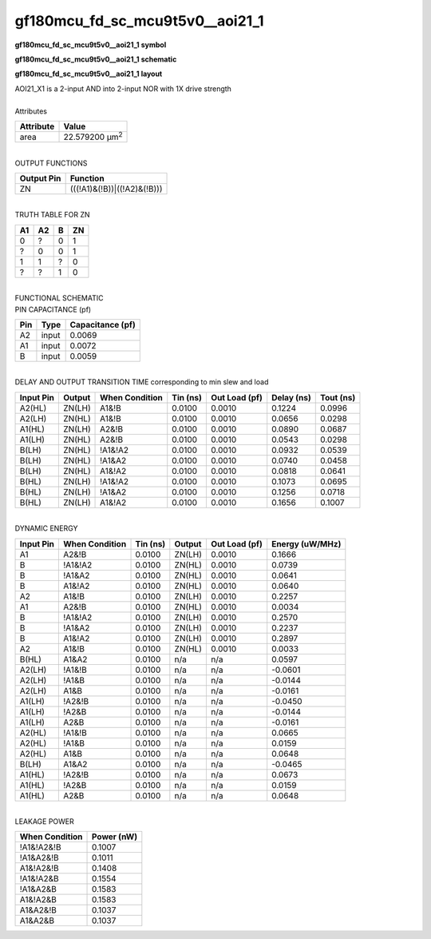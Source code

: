 ====================================
gf180mcu_fd_sc_mcu9t5v0__aoi21_1
====================================

**gf180mcu_fd_sc_mcu9t5v0__aoi21_1 symbol**

.. image:: gf180mcu_fd_sc_mcu9t5v0__aoi21_1.symbol.png
    :alt: gf180mcu_fd_sc_mcu9t5v0__aoi21_1 symbol

**gf180mcu_fd_sc_mcu9t5v0__aoi21_1 schematic**

.. image:: gf180mcu_fd_sc_mcu9t5v0__aoi21_1.schematic.png
    :alt: gf180mcu_fd_sc_mcu9t5v0__aoi21_1 schematic

**gf180mcu_fd_sc_mcu9t5v0__aoi21_1 layout**

.. image:: gf180mcu_fd_sc_mcu9t5v0__aoi21_1.layout.png
    :alt: gf180mcu_fd_sc_mcu9t5v0__aoi21_1 layout


| AOI21_X1 is a 2-input AND into 2-input NOR with 1X drive strength

|
| Attributes

============= ======================
**Attribute** **Value**
area          22.579200 µm\ :sup:`2`
============= ======================

|
| OUTPUT FUNCTIONS

============== ===========================
**Output Pin** **Function**
ZN             (((!A1)&(!B))|((!A2)&(!B)))
============== ===========================

|
| TRUTH TABLE FOR ZN

====== ====== ===== ======
**A1** **A2** **B** **ZN**
0      ?      0     1
?      0      0     1
1      1      ?     0
?      ?      1     0
====== ====== ===== ======

|
| FUNCTIONAL SCHEMATIC


.. image:: gf180mcu_fd_sc_mcu9t5v0__aoi21_1.png


| PIN CAPACITANCE (pf)

======= ======== ====================
**Pin** **Type** **Capacitance (pf)**
A2      input    0.0069
A1      input    0.0072
B       input    0.0059
======= ======== ====================

|
| DELAY AND OUTPUT TRANSITION TIME corresponding to min slew and load

+---------------+------------+--------------------+--------------+-------------------+----------------+---------------+
| **Input Pin** | **Output** | **When Condition** | **Tin (ns)** | **Out Load (pf)** | **Delay (ns)** | **Tout (ns)** |
+---------------+------------+--------------------+--------------+-------------------+----------------+---------------+
| A2(HL)        | ZN(LH)     | A1&!B              | 0.0100       | 0.0010            | 0.1224         | 0.0996        |
+---------------+------------+--------------------+--------------+-------------------+----------------+---------------+
| A2(LH)        | ZN(HL)     | A1&!B              | 0.0100       | 0.0010            | 0.0656         | 0.0298        |
+---------------+------------+--------------------+--------------+-------------------+----------------+---------------+
| A1(HL)        | ZN(LH)     | A2&!B              | 0.0100       | 0.0010            | 0.0890         | 0.0687        |
+---------------+------------+--------------------+--------------+-------------------+----------------+---------------+
| A1(LH)        | ZN(HL)     | A2&!B              | 0.0100       | 0.0010            | 0.0543         | 0.0298        |
+---------------+------------+--------------------+--------------+-------------------+----------------+---------------+
| B(LH)         | ZN(HL)     | !A1&!A2            | 0.0100       | 0.0010            | 0.0932         | 0.0539        |
+---------------+------------+--------------------+--------------+-------------------+----------------+---------------+
| B(LH)         | ZN(HL)     | !A1&A2             | 0.0100       | 0.0010            | 0.0740         | 0.0458        |
+---------------+------------+--------------------+--------------+-------------------+----------------+---------------+
| B(LH)         | ZN(HL)     | A1&!A2             | 0.0100       | 0.0010            | 0.0818         | 0.0641        |
+---------------+------------+--------------------+--------------+-------------------+----------------+---------------+
| B(HL)         | ZN(LH)     | !A1&!A2            | 0.0100       | 0.0010            | 0.1073         | 0.0695        |
+---------------+------------+--------------------+--------------+-------------------+----------------+---------------+
| B(HL)         | ZN(LH)     | !A1&A2             | 0.0100       | 0.0010            | 0.1256         | 0.0718        |
+---------------+------------+--------------------+--------------+-------------------+----------------+---------------+
| B(HL)         | ZN(LH)     | A1&!A2             | 0.0100       | 0.0010            | 0.1656         | 0.1007        |
+---------------+------------+--------------------+--------------+-------------------+----------------+---------------+

|
| DYNAMIC ENERGY

+---------------+--------------------+--------------+------------+-------------------+---------------------+
| **Input Pin** | **When Condition** | **Tin (ns)** | **Output** | **Out Load (pf)** | **Energy (uW/MHz)** |
+---------------+--------------------+--------------+------------+-------------------+---------------------+
| A1            | A2&!B              | 0.0100       | ZN(LH)     | 0.0010            | 0.1666              |
+---------------+--------------------+--------------+------------+-------------------+---------------------+
| B             | !A1&!A2            | 0.0100       | ZN(HL)     | 0.0010            | 0.0739              |
+---------------+--------------------+--------------+------------+-------------------+---------------------+
| B             | !A1&A2             | 0.0100       | ZN(HL)     | 0.0010            | 0.0641              |
+---------------+--------------------+--------------+------------+-------------------+---------------------+
| B             | A1&!A2             | 0.0100       | ZN(HL)     | 0.0010            | 0.0640              |
+---------------+--------------------+--------------+------------+-------------------+---------------------+
| A2            | A1&!B              | 0.0100       | ZN(LH)     | 0.0010            | 0.2257              |
+---------------+--------------------+--------------+------------+-------------------+---------------------+
| A1            | A2&!B              | 0.0100       | ZN(HL)     | 0.0010            | 0.0034              |
+---------------+--------------------+--------------+------------+-------------------+---------------------+
| B             | !A1&!A2            | 0.0100       | ZN(LH)     | 0.0010            | 0.2570              |
+---------------+--------------------+--------------+------------+-------------------+---------------------+
| B             | !A1&A2             | 0.0100       | ZN(LH)     | 0.0010            | 0.2237              |
+---------------+--------------------+--------------+------------+-------------------+---------------------+
| B             | A1&!A2             | 0.0100       | ZN(LH)     | 0.0010            | 0.2897              |
+---------------+--------------------+--------------+------------+-------------------+---------------------+
| A2            | A1&!B              | 0.0100       | ZN(HL)     | 0.0010            | 0.0033              |
+---------------+--------------------+--------------+------------+-------------------+---------------------+
| B(HL)         | A1&A2              | 0.0100       | n/a        | n/a               | 0.0597              |
+---------------+--------------------+--------------+------------+-------------------+---------------------+
| A2(LH)        | !A1&!B             | 0.0100       | n/a        | n/a               | -0.0601             |
+---------------+--------------------+--------------+------------+-------------------+---------------------+
| A2(LH)        | !A1&B              | 0.0100       | n/a        | n/a               | -0.0144             |
+---------------+--------------------+--------------+------------+-------------------+---------------------+
| A2(LH)        | A1&B               | 0.0100       | n/a        | n/a               | -0.0161             |
+---------------+--------------------+--------------+------------+-------------------+---------------------+
| A1(LH)        | !A2&!B             | 0.0100       | n/a        | n/a               | -0.0450             |
+---------------+--------------------+--------------+------------+-------------------+---------------------+
| A1(LH)        | !A2&B              | 0.0100       | n/a        | n/a               | -0.0144             |
+---------------+--------------------+--------------+------------+-------------------+---------------------+
| A1(LH)        | A2&B               | 0.0100       | n/a        | n/a               | -0.0161             |
+---------------+--------------------+--------------+------------+-------------------+---------------------+
| A2(HL)        | !A1&!B             | 0.0100       | n/a        | n/a               | 0.0665              |
+---------------+--------------------+--------------+------------+-------------------+---------------------+
| A2(HL)        | !A1&B              | 0.0100       | n/a        | n/a               | 0.0159              |
+---------------+--------------------+--------------+------------+-------------------+---------------------+
| A2(HL)        | A1&B               | 0.0100       | n/a        | n/a               | 0.0648              |
+---------------+--------------------+--------------+------------+-------------------+---------------------+
| B(LH)         | A1&A2              | 0.0100       | n/a        | n/a               | -0.0465             |
+---------------+--------------------+--------------+------------+-------------------+---------------------+
| A1(HL)        | !A2&!B             | 0.0100       | n/a        | n/a               | 0.0673              |
+---------------+--------------------+--------------+------------+-------------------+---------------------+
| A1(HL)        | !A2&B              | 0.0100       | n/a        | n/a               | 0.0159              |
+---------------+--------------------+--------------+------------+-------------------+---------------------+
| A1(HL)        | A2&B               | 0.0100       | n/a        | n/a               | 0.0648              |
+---------------+--------------------+--------------+------------+-------------------+---------------------+

|
| LEAKAGE POWER

================== ==============
**When Condition** **Power (nW)**
!A1&!A2&!B         0.1007
!A1&A2&!B          0.1011
A1&!A2&!B          0.1408
!A1&!A2&B          0.1554
!A1&A2&B           0.1583
A1&!A2&B           0.1583
A1&A2&!B           0.1037
A1&A2&B            0.1037
================== ==============

